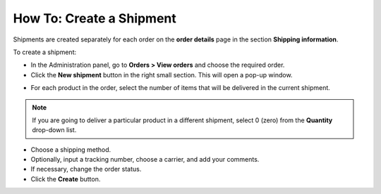 *************************
How To: Create a Shipment
*************************

Shipments are created separately for each order on the **order details** page in the section **Shipping information**.

To create a shipment:

*	In the Administration panel, go to **Orders > View orders** and choose the required order.
*	Click the **New shipment** button in the right small section. This will open a pop-up window.

.. image:: img/shipment_01.png
    :align: center
    :alt: Create shipment

*	For each product in the order, select the number of items that will be delivered in the current shipment.

.. note ::

	If you are going to deliver a particular product in a different shipment, select 0 (zero) from the **Quantity** drop-down list.

*	Choose a shipping method.
*	Optionally, input a tracking number, choose a carrier, and add your comments.
*	If necessary, change the order status.
*	Click the **Create** button.